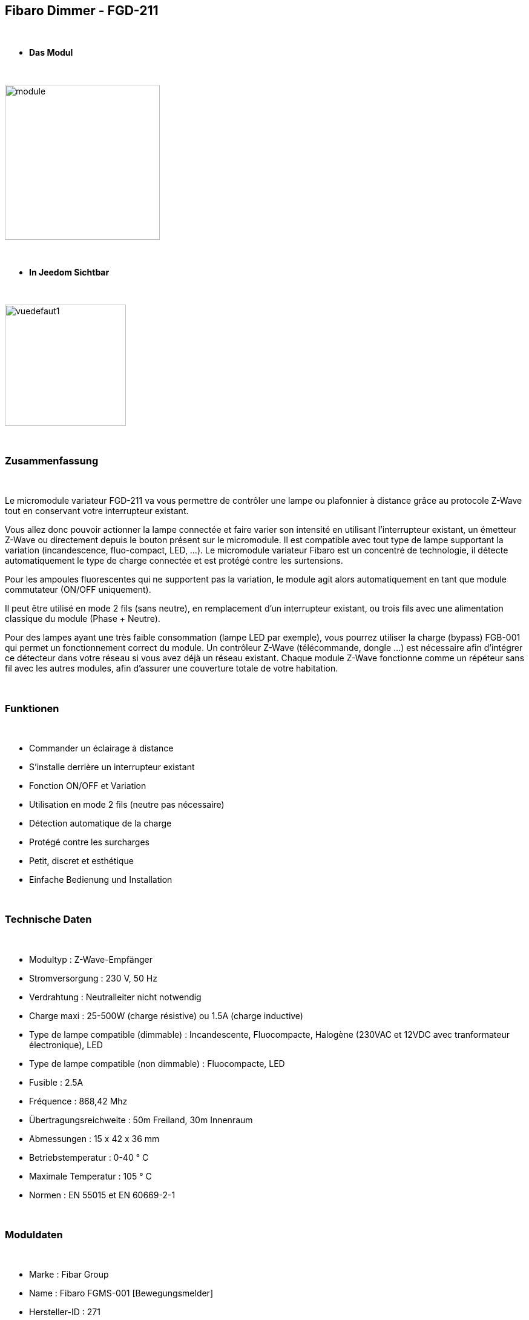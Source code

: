 :icons:
== Fibaro Dimmer - FGD-211

{nbsp} +

* *Das Modul*

{nbsp} +

image::../images/fibaro.fgd211/module.jpg[width=256,align="center"]

{nbsp} +

* *In Jeedom Sichtbar*

{nbsp} +

image::../images/fibaro.fgd211/vuedefaut1.jpg[width=200,align="center"]

{nbsp} +

=== Zusammenfassung

{nbsp} +

Le micromodule variateur FGD-211 va vous permettre de contrôler une lampe ou plafonnier à distance grâce au protocole Z-Wave tout en conservant votre interrupteur existant.

Vous allez donc pouvoir actionner la lampe connectée et faire varier son intensité en utilisant l'interrupteur existant, un émetteur Z-Wave ou directement depuis le bouton présent sur le micromodule.
Il est compatible avec tout type de lampe supportant la variation (incandescence, fluo-compact, LED, ...). Le micromodule variateur Fibaro est un concentré de technologie, il détecte automatiquement le type de charge connectée et est protégé contre les surtensions.

Pour les ampoules fluorescentes qui ne supportent pas la variation, le module agit alors automatiquement en tant que module commutateur (ON/OFF uniquement).

Il peut être utilisé en mode 2 fils (sans neutre), en remplacement d'un interrupteur existant, ou trois fils avec une alimentation classique du module (Phase + Neutre).

Pour des lampes ayant une très faible consommation (lampe LED par exemple), vous pourrez utiliser la charge (bypass) FGB-001 qui permet un fonctionnement correct du module.
Un contrôleur Z-Wave (télécommande, dongle ...) est nécessaire afin d'intégrer ce détecteur dans votre réseau si vous avez déjà un réseau existant.
Chaque module Z-Wave fonctionne comme un répéteur sans fil avec les autres modules, afin d'assurer une couverture totale de votre habitation.

{nbsp} +

=== Funktionen

{nbsp} +

* Commander un éclairage à distance
* S'installe derrière un interrupteur existant
* Fonction ON/OFF et Variation
* Utilisation en mode 2 fils (neutre pas nécessaire)
* Détection automatique de la charge
* Protégé contre les surcharges
* Petit, discret et esthétique
* Einfache Bedienung und Installation

{nbsp} +

=== Technische Daten

{nbsp} +

* Modultyp : Z-Wave-Empfänger
* Stromversorgung : 230 V, 50 Hz
* Verdrahtung : Neutralleiter nicht notwendig
* Charge maxi : 25-500W (charge résistive) ou 1.5A (charge inductive)
* Type de lampe compatible (dimmable) : Incandescente, Fluocompacte, Halogène (230VAC et 12VDC avec tranformateur électronique), LED
* Type de lampe compatible (non dimmable) : Fluocompacte, LED
* Fusible : 2.5A
* Fréquence : 868,42 Mhz
* Übertragungsreichweite : 50m Freiland, 30m Innenraum
* Abmessungen : 15 x 42 x 36 mm
* Betriebstemperatur : 0-40 ° C
* Maximale Temperatur : 105 ° C
* Normen : EN 55015 et EN 60669-2-1

{nbsp} +

=== Moduldaten

{nbsp} +

* Marke : Fibar Group
* Name : Fibaro FGMS-001 [Bewegungsmelder]
* Hersteller-ID : 271
* Produkttyp : 256
* Produkt-ID : 4106

{nbsp} +

=== Konfiguration

{nbsp} +

Pour configurer le plugin OpenZwave et savoir comment mettre Jeedom en inclusion référez-vous à cette link:https://jeedom.fr/doc/documentation/plugins/openzwave/fr_FR/openzwave.html[documentation].

{nbsp} +

[icon="../images/plugin/important.png"]
[IMPORTANT]
Um dieses Modul in den Inklusionsmodus zu versetzen muss man 3 Mal auf die Inklusionstaste, gemäß seiner Papierdokumentation, drücken.

{nbsp} +

image::../images/fibaro.fgd211/inclusion.jpg[width=350,align="center"]

{nbsp} +

[icon="../images/plugin/tip.png"]
[TIP]
Si vous avez déjà intégré votre module au mur, vous pouvez l'inclure en faisant de nombreux aller retour sur l'interrupteur ou de nombreux appuis si vous avez un interrupteur sur bouton poussoir.

{nbsp} +

[underline]#Einmal Includiert, sollten Sie folgendes erhalten :#

{nbsp} +

image::../images/fibaro.fgd211/information.jpg[Plugin Zwave,align="center"]

{nbsp} +

==== Befehle

{nbsp} +

Nachdem das Modul erkannt wurde, werden die zugeordneten Modul-Befehle verfügbar sein.

{nbsp} +

image::../images/fibaro.fgd211/commandes.jpg[Commandes,align="center"]

{nbsp} +

[underline]#Hier ist die Liste der Befehle :#

{nbsp} +

* Intensité : C'est la commande qui permet de régler l'intensité de la lumière
* On : C'est la commande qui permet d'allumer la lumière
* Off : C'est la commande qui permet d'éteindre la lumière
* Etat : C'est la commande qui permet de connaitre le statut de la lumière

A noter que sur le dashboard toutes les infos se retrouvent sur le même icone

{nbsp} +

==== Modulkonfiguration

{nbsp} +

Vous pouvez effectuer la configuration du module en fonction de votre installation.
erfolgt das in Jeedom über die Schaltfläche "Konfiguration“, des OpenZwave Plugin.

{nbsp} +

image::../images/plugin/bouton_configuration.jpg[Configuration plugin Zwave,align="center"]

{nbsp} +

[underline]#Sie werden auf diese Seite kommen# (nach einem Klick auf die Registerkarte Parameter)

{nbsp} +

image::../images/fibaro.fgd211/config1.jpg[Config1,align="center"]
image::../images/fibaro.fgd211/config2.jpg[Config2,align="center"]
image::../images/fibaro.fgd211/config3.jpg[Config3,align="center"]

{nbsp} +

[underline]#Parameterdetails :#

{nbsp} +

* 1: Fonctions ALL ON / ALL OFF : utilisé que si vous avez associé le FGD-211 à un autre module
* 6: permet de dire comment les informations sont envoyées au groupe d'association 1
* 7: permet de vérifier ou non le statut du module associé avant d'envoyer une commande
* 8: permet de définir le pourcentage de variation (auto)
* 9: durée de la variation entre les deux extrêmes (manuel)
* 10: durée de la variation entre les deux extrêmes (auto)
* 11: permet de définir le pourcentage de variation (manuel)
* 12: permet de définir le niveau maximal autorisé
* 13: permet de définir le niveau minimal autorisé
* 14: REGLAGE IMPORTANT : permet de choisir entre interrupteur BISTABLE ou MONOSTABLE (bouton poussoir)
* 15: active l'option permettant de mettre la luminosité au maximum sur double appui (ou aller retour sur bistable)
* 16: option permettant d'activer la mémorisation du dernier état
* 17: permet de choisir entre le mode va et vient et le mode télérupteur
* 18: permet de synchroniser le niveau de variation aux autres variateurs associés
* 19: mode fonctionnement de l'interrupteur bistable (inversion ou non)
* 20: permet d'ajuster le niveau minimum pour des ampoules LEDS dimmables par exemple
* 30: permet de définir le mode de fonctionnement du module en cas de réception d'un signal broadcast Alarm
* 39: durée de l'alarme défini en paramètre 30
* 41: permet d'activer ou non la fonction d'Activations des scènes

{nbsp} +

==== Gruppen

{nbsp} +

Dieses Modul hat 3 Assoziationsgruppen, nur die dritte ist unerlässlich.

{nbsp} +

image::../images/fibaro.fgd211/groupe.jpg[Groupe]

{nbsp} +

=== Gut zu wissen

{nbsp} +

==== Spezifikationen

{nbsp} +

[icon="../images/plugin/caution.png"]
[CAUTION]
Le paramètre le plus important de la configuration est le 14. Il permet de choisir le type d'interrupteur utilisé. Par défaut le type est défini sur monostable.

{nbsp} +

Si vous voulez exclure/inclure le module sans démonter votre interrupteur, vous pouvez appuyer plusieurs fois sur votre interrupteur (ou faire des allers retours en cas
d'interrupteur bi stable)

{nbsp} +

==== Visuelle Alternative

{nbsp} +

image::../images/fibaro.fgd211/vuewidget.jpg[width=200,align="center"]

{nbsp} +

=== Wakeup (Aufweckzeit)

{nbsp} +

Pas de notion de wakeup sur ce module.

{nbsp} +

=== F.A.Q.

{nbsp} +

[panel,primary]
.Suis je obligé de démonter ma prise pour l'inclure ou l'exclure.
--
Non. ce module peut s'inclure ou s'exclure en appuyant plusieurs fois sur l'interrupteur.
--

{nbsp} +
#_@sarakha63_#